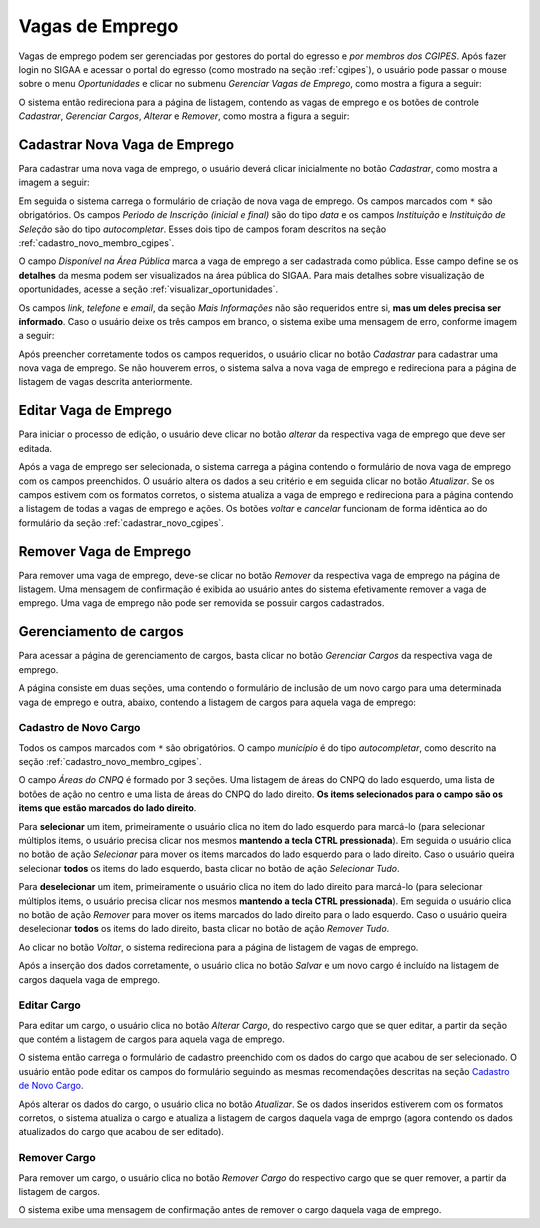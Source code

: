 Vagas de Emprego
----------------

Vagas de emprego podem ser gerenciadas por gestores do portal do egresso e *por membros dos CGIPES*. Após
fazer login no SIGAA e acessar o portal do egresso (como mostrado na seção :ref:`cgipes`), o usuário pode
passar o mouse sobre o menu *Oportunidades* e clicar no submenu *Gerenciar Vagas de Emprego*, como mostra
a figura a seguir:

.. image:: /_static/img/portal-egressos/vagas_emprego/menu_vagas_emprego.png

O sistema então redireciona para a página de listagem, contendo as vagas de emprego e os botões de controle
*Cadastrar*, *Gerenciar Cargos*, *Alterar* e *Remover*, como mostra a figura a seguir:

.. image:: /_static/img/portal-egressos/vagas_emprego/gerenciar_vagas_emprego.png

Cadastrar Nova Vaga de Emprego
^^^^^^^^^^^^^^^^^^^^^^^^^^^^^^

Para cadastrar uma nova vaga de emprego, o usuário deverá clicar inicialmente no botão *Cadastrar*, como
mostra a imagem a seguir:

.. image:: /_static/img/portal-egressos/cadastrar.png

Em seguida o sistema carrega o formulário de criação de nova vaga de emprego. Os campos marcados com ``*``
são obrigatórios. Os campos *Periodo de Inscrição (inicial e final)* são do tipo *data*
e os campos *Instituição* e *Instituição de Seleção* são do tipo *autocompletar*. Esses dois tipo de campos
foram descritos na seção :ref:`cadastro_novo_membro_cgipes`.

.. image:: /_static/img/portal-egressos/vagas_emprego/form_nova_vaga_emprego.png

O campo *Disponível na Área Pública* marca a vaga de emprego a ser cadastrada como pública. Esse campo define
se os **detalhes** da mesma podem ser visualizados na área pública do SIGAA. Para mais detalhes sobre visualização
de oportunidades, acesse a seção :ref:`visualizar_oportunidades`.

Os campos *link*, *telefone* e *email*, da seção *Mais Informações* não são requeridos entre si,
**mas um deles precisa ser informado**. Caso o usuário deixe os três campos em branco, o sistema exibe uma
mensagem de erro, conforme imagem a seguir:

.. image:: /_static/img/portal-egressos/form_erro_informacoes.png

Após preencher corretamente todos os campos requeridos, o usuário clicar no botão *Cadastrar* para cadastrar
uma nova vaga de emprego. Se não houverem erros, o sistema salva a nova vaga de emprego e redireciona
para a página de listagem de vagas descrita anteriormente.

Editar Vaga de Emprego
^^^^^^^^^^^^^^^^^^^^^^

Para iniciar o processo de edição, o usuário deve clicar no botão *alterar* da respectiva vaga de emprego que deve ser editada.

.. image:: /_static/img/portal-egressos/vagas_emprego/alterar_vaga_emprego.png

Após a vaga de emprego ser selecionada, o sistema carrega a página contendo o formulário de nova vaga de emprego com os campos
preenchidos. O usuário altera os dados a seu critério e em seguida clicar no botão *Atualizar*. Se os campos
estivem com os formatos corretos, o sistema atualiza a vaga de emprego e redireciona para a página contendo a listagem de
todas a vagas de emprego e ações.
Os botões *voltar* e *cancelar* funcionam de forma idêntica ao do formulário da seção :ref:`cadastrar_novo_cgipes`.

.. image:: /_static/img/portal-egressos/vagas_emprego/atualizar_vaga_emprego_form.png

Remover Vaga de Emprego
^^^^^^^^^^^^^^^^^^^^^^^

Para remover uma vaga de emprego, deve-se clicar no botão *Remover* da respectiva vaga de emprego na página de listagem.
Uma mensagem de confirmação é exibida ao usuário antes do sistema efetivamente remover a vaga de emprego. Uma vaga de emprego não pode
ser removida se possuir cargos cadastrados.

.. image:: /_static/img/portal-egressos/vagas_emprego/remover_vaga_emprego.png

Gerenciamento de cargos
^^^^^^^^^^^^^^^^^^^^^^^

Para acessar a página de gerenciamento de cargos, basta clicar no botão *Gerenciar Cargos* da respectiva vaga de emprego.

.. image:: /_static/img/portal-egressos/vagas_emprego/gerenciar_cargos.png

A página consiste em duas seções, uma contendo o formulário de inclusão de um novo cargo para uma determinada vaga de emprego
e outra, abaixo, contendo a listagem de cargos para aquela vaga de emprego:

.. image:: /_static/img/portal-egressos/vagas_emprego/cargos_form.png

.. _cadastro_novo_cargo:

Cadastro de Novo Cargo
""""""""""""""""""""""

Todos os campos marcados com ``*`` são obrigatórios. O campo *município* é do tipo *autocompletar*, como descrito na
seção :ref:`cadastro_novo_membro_cgipes`.

O campo *Áreas do CNPQ* é formado por 3 seções. Uma listagem de áreas do CNPQ do lado esquerdo, uma lista de botões de ação
no centro e uma lista de áreas do CNPQ do lado direito. **Os items selecionados para o campo são os items que estão
marcados do lado direito**.

Para **selecionar** um item, primeiramente o usuário clica no
item do lado esquerdo para marcá-lo (para selecionar múltiplos items, o usuário precisa clicar nos mesmos
**mantendo a tecla CTRL pressionada**). Em seguida o usuário clica no botão de ação *Selecionar* para mover os items marcados
do lado esquerdo para o lado direito. Caso o usuário queira selecionar **todos** os items do lado esquerdo, basta
clicar no botão de ação *Selecionar Tudo*.

Para **deselecionar** um item, primeiramente o usuário clica no
item do lado direito para marcá-lo (para selecionar múltiplos items, o usuário precisa clicar nos mesmos
**mantendo a tecla CTRL pressionada**). Em seguida o usuário clica no botão de ação *Remover* para mover os items marcados
do lado direito para o lado esquerdo. Caso o usuário queira deselecionar **todos** os items do lado direito, basta
clicar no botão de ação *Remover Tudo*.

Ao clicar no botão *Voltar*, o sistema redireciona para a página de listagem de vagas de emprego.

Após a inserção dos dados corretamente, o usuário clica no botão *Salvar* e um novo cargo é incluído na listagem
de cargos daquela vaga de emprego.

Editar Cargo
""""""""""""

Para editar um cargo, o usuário clica no botão *Alterar Cargo*, do respectivo cargo que se quer editar, a partir
da seção que contém a listagem de cargos para aquela vaga de emprego.

.. image:: /_static/img/portal-egressos/vagas_emprego/alterar_cargo.png

O sistema então carrega o formulário de cadastro preenchido com os dados do cargo que acabou
de ser selecionado. O usuário então pode editar os campos do formulário seguindo as mesmas recomendações descritas na seção
`Cadastro de Novo Cargo`_.

.. image:: /_static/img/portal-egressos/vagas_emprego/atualizar_cargo_form.png

Após alterar os dados do cargo, o usuário clica no botão *Atualizar*. Se os dados inseridos
estiverem com os formatos corretos, o sistema atualiza o cargo e atualiza a listagem de cargos daquela vaga de emprgo (agora
contendo os dados atualizados do cargo que acabou de ser editado).

Remover Cargo
"""""""""""""

Para remover um cargo, o usuário clica no botão *Remover Cargo* do respectivo cargo que se quer remover, a
partir da listagem de cargos.

.. image:: /_static/img/portal-egressos/vagas_emprego/remover_cargo.png

O sistema exibe uma mensagem de confirmação antes de remover o cargo daquela vaga de emprego.

.. raw:: latex

    \newpage
